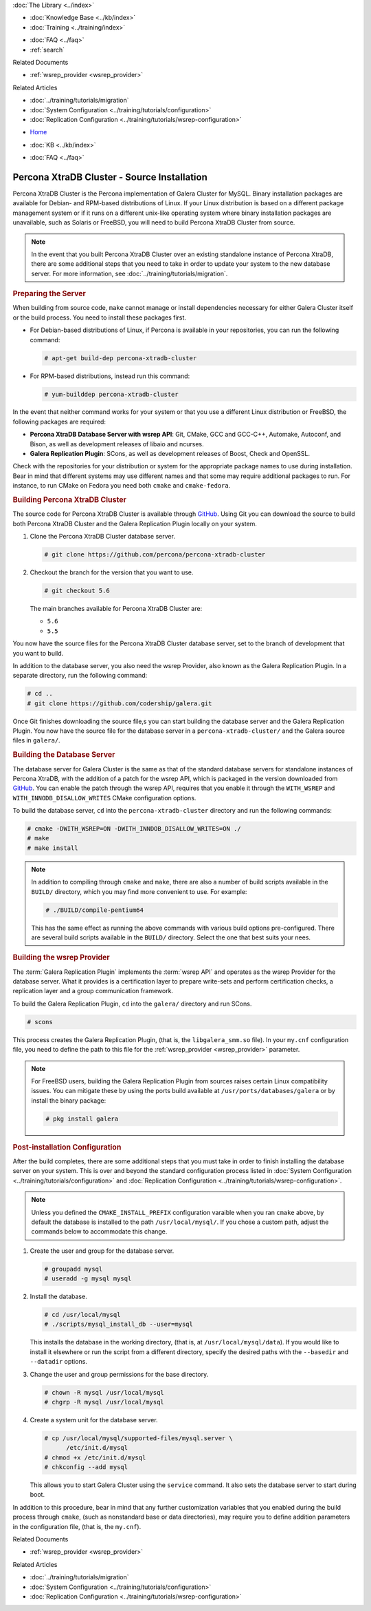 .. meta::
   :title: Install XtraDB Cluster Source
   :description:
   :language: en-US
   :keywords: galera cluster, installation, install, xtradb, source
   :copyright: Codership Oy, 2014 - 2024. All Rights Reserved.


.. container:: left-margin

   .. container:: left-margin-top

      :doc:`The Library <../index>`

   .. container:: left-margin-content

      .. cssclass:: here

         - :doc:`Documentation <./index>`

      - :doc:`Knowledge Base <../kb/index>`
      - :doc:`Training <../training/index>`

      .. cssclass:: sub-links

         - :doc:`Training Courses <../training/courses/index>`
         - :doc:`Tutorial Articles <../training/tutorials/index>`
         - :doc:`Training Videos <../training/videos/index>`

      - :doc:`FAQ <../faq>`
      - :ref:`search`

      Related Documents

      - :ref:`wsrep_provider <wsrep_provider>`

      Related Articles

      - :doc:`../training/tutorials/migration`
      - :doc:`System Configuration <../training/tutorials/configuration>`
      - :doc:`Replication Configuration <../training/tutorials/wsrep-configuration>`

.. container:: top-links

   - `Home <https://galeracluster.com>`_

   .. cssclass:: here

      - :doc:`Docs <./index>`

   - :doc:`KB <../kb/index>`

   .. cssclass:: nav-wider

      - :doc:`Training <../training/index>`

   - :doc:`FAQ <../faq>`


.. cssclass:: library-document
.. _`install-xtradb-src`:

============================================
Percona XtraDB Cluster - Source Installation
============================================

Percona XtraDB Cluster is the Percona implementation of Galera Cluster for MySQL.  Binary installation packages are available for Debian- and RPM-based distributions of Linux.  If your Linux distribution is based on a different package management system or if it runs on a different unix-like operating system where binary installation packages are unavailable, such as Solaris or FreeBSD, you will need to build Percona XtraDB Cluster from source.


.. note:: In the event that you built Percona XtraDB Cluster over an existing standalone instance of Percona XtraDB, there are some additional steps that you need to take in order to update your system to the new database server.  For more information, see :doc:`../training/tutorials/migration`.


.. _`installxtradb-prep-server`:
.. rst-class:: section-heading
.. rubric:: Preparing the Server

When building from source code, ``make`` cannot manage or install dependencies necessary for either Galera Cluster itself or the build process.  You need to install these packages first.

- For Debian-based distributions of Linux, if Percona is available in your repositories, you can run the following command:

  .. code-block:: console

     # apt-get build-dep percona-xtradb-cluster

- For RPM-based distributions, instead run this command:

  .. code-block:: console

     # yum-builddep percona-xtradb-cluster

In the event that neither command works for your system or that you use a different Linux distribution or FreeBSD, the following packages are required:

- **Percona XtraDB Database Server with wsrep API**: Git, CMake, GCC and GCC-C++, Automake, Autoconf, and Bison, as well as development releases of libaio and ncurses.

- **Galera Replication Plugin**: SCons, as well as development releases of Boost, Check and OpenSSL.

Check with the repositories for your distribution or system for the appropriate package names to use during installation.  Bear in mind that different systems may use different names and that some may require additional packages to run.  For instance, to run CMake on Fedora you need both ``cmake`` and ``cmake-fedora``.


.. _`build-percona-xtradb`:
.. rst-class:: section-heading
.. rubric:: Building Percona XtraDB Cluster

The source code for Percona XtraDB Cluster is available through GitHub_.  Using Git you can download the source to build both Percona XtraDB Cluster and the Galera Replication Plugin locally on your system.

#. Clone the Percona XtraDB Cluster database server.

   .. code-block:: console

      # git clone https://github.com/percona/percona-xtradb-cluster

#. Checkout the branch for the version that you want to use.

   .. code-block:: console

      # git checkout 5.6

   The main branches available for Percona XtraDB Cluster are:

   - ``5.6``
   - ``5.5``

You now have the source files for the Percona XtraDB Cluster database server, set to the branch of development that you want to build.

In addition to the database server, you also need the wsrep Provider, also known as the Galera Replication Plugin.  In a separate directory, run the following command:

.. code-block:: console

   # cd ..
   # git clone https://github.com/codership/galera.git

Once Git finishes downloading the source file,s you can start building the database server and the Galera Replication Plugin.  You now have the source file for the database server in a ``percona-xtradb-cluster/`` and the Galera source files in ``galera/``.

.. _`build-percona`:
.. rst-class:: sub-heading
.. rubric:: Building the Database Server

The database server for Galera Cluster is the same as that of the standard database servers for  standalone instances of Percona XtraDB, with the addition of a patch for the wsrep API, which is packaged in the version downloaded from GitHub_.  You can enable the patch through  the wsrep API, requires that you enable it through the ``WITH_WSREP`` and ``WITH_INNODB_DISALLOW_WRITES`` CMake configuration options.

To build the database server, ``cd`` into the ``percona-xtradb-cluster`` directory and run the following commands:

.. code-block:: console

   # cmake -DWITH_WSREP=ON -DWITH_INNDOB_DISALLOW_WRITES=ON ./
   # make
   # make install

.. note:: In addition to compiling through ``cmake`` and ``make``, there are also a number of build scripts available in the ``BUILD/`` directory, which you may find more convenient to use.  For example:

	  .. code-block:: console

	     # ./BUILD/compile-pentium64

	  This has the same effect as running the above commands with various build options pre-configured.  There are several build scripts available in the ``BUILD/`` directory.  Select the one that best suits your nees.


.. _`build-percona-galera`:
.. rst-class:: sub-heading
.. rubric:: Building the wsrep Provider

The :term:`Galera Replication Plugin` implements the :term:`wsrep API` and operates as the wsrep Provider for the database server.  What it provides is a certification layer to prepare write-sets and perform certification checks, a replication layer and a group communication framework.

To build the Galera Replication Plugin, ``cd`` into the ``galera/`` directory and run SCons.

.. code-block:: console

   # scons

This process creates the Galera Replication Plugin, (that is, the ``libgalera_smm.so`` file).  In your ``my.cnf`` configuration file, you need to define the path to this file for the :ref:`wsrep_provider <wsrep_provider>` parameter.

.. note:: For FreeBSD users, building the Galera Replication Plugin from sources raises certain Linux compatibility issues.  You can mitigate these by using the ports build available at ``/usr/ports/databases/galera`` or by install the binary package:

	  .. code-block:: console

	     # pkg install galera


.. _`installxtradb-postinstall`:
.. rst-class:: section-heading
.. rubric:: Post-installation Configuration

After the build completes, there are some additional steps that you must take in order to finish installing the database server on your system.  This is over and beyond the standard configuration process listed in :doc:`System Configuration <../training/tutorials/configuration>` and :doc:`Replication Configuration <../training/tutorials/wsrep-configuration>`.

.. note:: Unless you defined the ``CMAKE_INSTALL_PREFIX`` configuration varaible when you ran ``cmake`` above, by default the database is installed to the path ``/usr/local/mysql/``.  If you chose a custom path, adjust the commands below to accommodate this change.


#. Create the user and group for the database server.

   .. code-block:: console

      # groupadd mysql
      # useradd -g mysql mysql

#. Install the database.

   .. code-block:: console

      # cd /usr/local/mysql
      # ./scripts/mysql_install_db --user=mysql

   This installs the database in the working directory, (that is, at ``/usr/local/mysql/data``).  If you would like to install it elsewhere or run the script from a different directory, specify the desired paths with the ``--basedir`` and ``--datadir`` options.

#. Change the user and group permissions for the base directory.

   .. code-block:: console

      # chown -R mysql /usr/local/mysql
      # chgrp -R mysql /usr/local/mysql

#. Create a system unit for the database server.

   .. code-block:: console

      # cp /usr/local/mysql/supported-files/mysql.server \
            /etc/init.d/mysql
      # chmod +x /etc/init.d/mysql
      # chkconfig --add mysql

   This allows you to start Galera Cluster using the ``service`` command.  It also sets the database server to start during boot.


In addition to this procedure, bear in mind that any further customization variables that you enabled during the build process through ``cmake``, (such as nonstandard base or data directories), may require you to define addition parameters in the configuration file, (that is, the ``my.cnf``).

.. _GitHub: https://github.com


.. container:: bottom-links

   Related Documents

   - :ref:`wsrep_provider <wsrep_provider>`

   Related Articles

   - :doc:`../training/tutorials/migration`
   - :doc:`System Configuration <../training/tutorials/configuration>`
   - :doc:`Replication Configuration <../training/tutorials/wsrep-configuration>`
